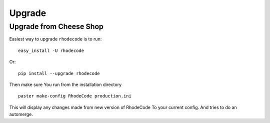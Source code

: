 .. _upgrade:

Upgrade
=======

Upgrade from Cheese Shop
------------------------

Easiest way to upgrade ``rhodecode`` is to run::

 easy_install -U rhodecode

Or::

 pip install --upgrade rhodecode


Then make sure You run from the installation directory

::
 
 paster make-config RhodeCode production.ini
 
This will display any changes made from new version of RhodeCode To your
current config. And tries to do an automerge.


.. _virtualenv: http://pypi.python.org/pypi/virtualenv  
.. _python: http://www.python.org/
.. _mercurial: http://mercurial.selenic.com/
.. _celery: http://celeryproject.org/
.. _rabbitmq: http://www.rabbitmq.com/